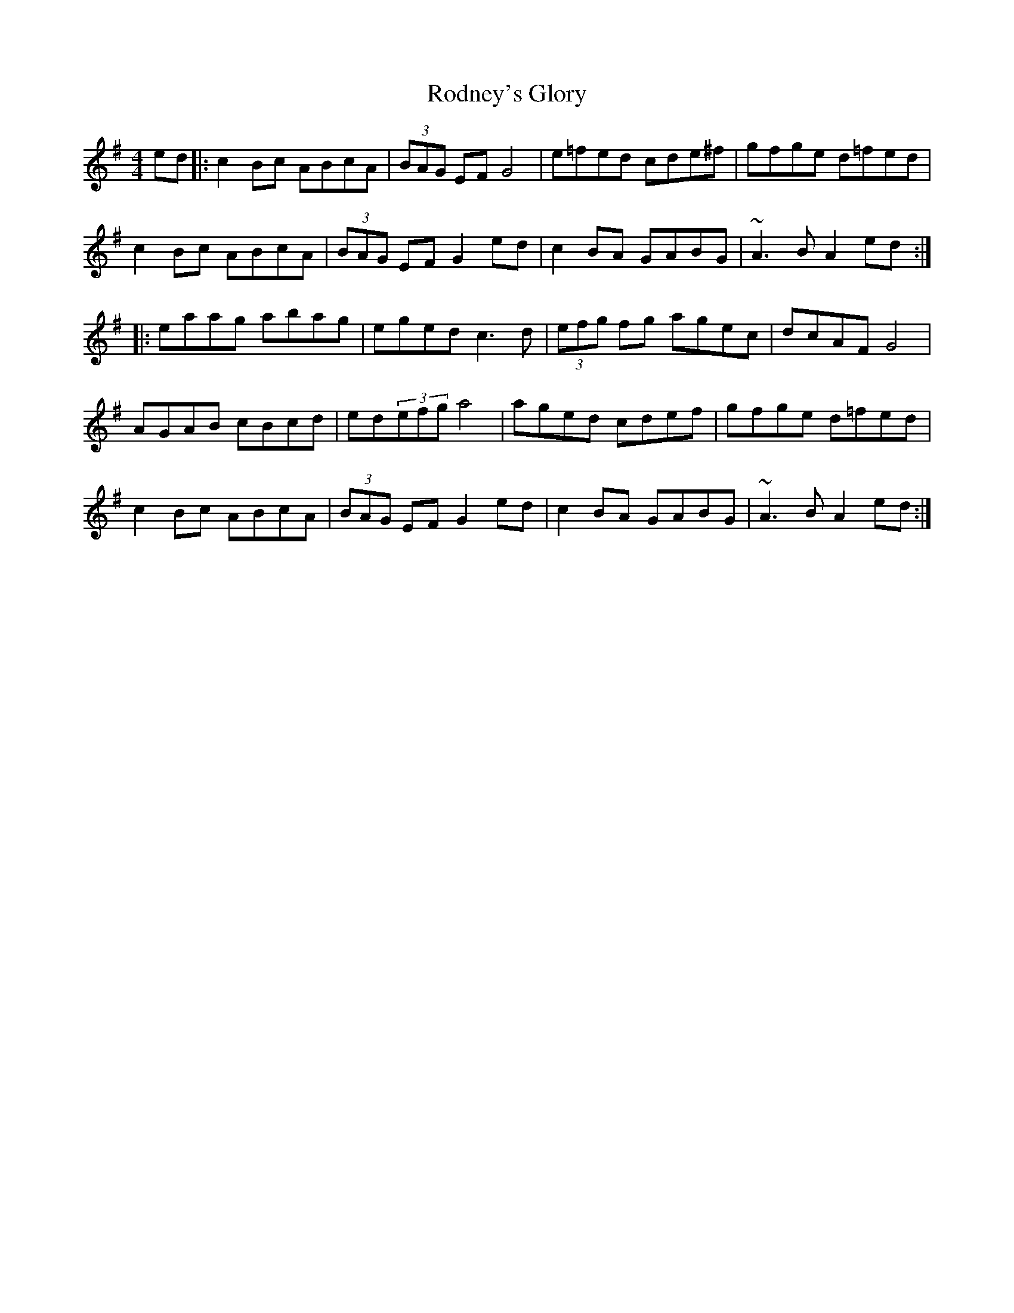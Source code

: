X:30
T:Rodney's Glory
R:hornpipe
M:4/4
L:1/8
K:G
ed |: c2Bc ABcA | (3BAG EF G4 | e=fed cde^f | gfge d=fed |
c2Bc ABcA | (3BAG EF G2ed | c2BA GABG | ~A3B A2ed ::
eaag abag | eged c3d | (3efg fg agec | dcAF G4 |
AGAB cBcd | ed(3efg a4 | aged cdef | gfge d=fed |
c2Bc ABcA | (3BAG EF G2ed | c2BA GABG | ~A3B A2ed :|
